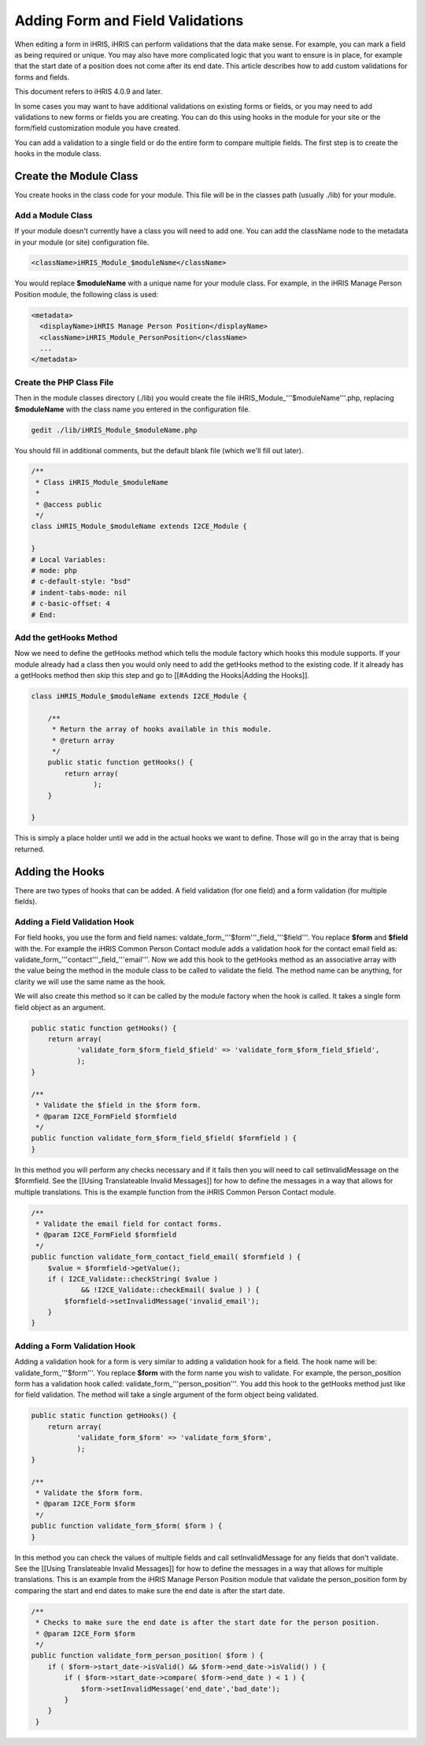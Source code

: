 Adding Form and Field Validations
=================================

When editing a form in iHRIS, iHRIS can perform validations that the data make sense.  For example, you can mark a field as being required or unique.  You may also have more complicated logic that you want to ensure is in place, for example that the start date of a position does not come after its end date.  This article describes how to add custom validations for forms and fields.

This document refers to iHRIS 4.0.9 and later.

In some cases you may want to have additional validations on existing forms or fields, or you may need to add validations to new forms or fields you are creating.  You can do this using hooks in the module for your site or the form/field customization module you have created.

You can add a validation to a single field or do the entire form to compare multiple fields.  The first step is to create the hooks in the module class.  

Create the Module Class
^^^^^^^^^^^^^^^^^^^^^^^

You create hooks in the class code for your module.  This file will be in the classes path (usually ./lib) for your module.

Add a Module Class
~~~~~~~~~~~~~~~~~~

If your module doesn't currently have a class you will need to add one.  You can add the className node to the metadata in your module (or site) configuration file.

.. code-block:: xml

        <className>iHRIS_Module_$moduleName</className>
    

You would replace **$moduleName**  with a unique name for your module class.  For example, in the iHRIS Manage Person Position module, the following class is used:

.. code-block:: xml

      <metadata>
        <displayName>iHRIS Manage Person Position</displayName>
        <className>iHRIS_Module_PersonPosition</className>
        ...
      </metadata>
    

Create the PHP Class File
~~~~~~~~~~~~~~~~~~~~~~~~~

Then in the module classes directory (./lib) you would create the file iHRIS_Module_'''$moduleName'''.php, replacing **$moduleName**  with the class name you entered in the configuration file.

.. code-block:: bash

    gedit ./lib/iHRIS_Module_$moduleName.php
    

You should fill in additional comments, but the default blank file (which we'll fill out later).

.. code-block:: php

    /**
     * Class iHRIS_Module_$moduleName
     *
     * @access public
     */
    class iHRIS_Module_$moduleName extends I2CE_Module {
    
    }
    # Local Variables:
    # mode: php
    # c-default-style: "bsd"
    # indent-tabs-mode: nil
    # c-basic-offset: 4
    # End:
    

Add the getHooks Method
~~~~~~~~~~~~~~~~~~~~~~~
Now we need to define the getHooks method which tells the module factory which hooks this module supports.  If your module already had a class then you would only need to add the getHooks method to the existing code.  If it already has a getHooks method then skip this step and go to [[#Adding the Hooks|Adding the Hooks]].

.. code-block:: php

    class iHRIS_Module_$moduleName extends I2CE_Module {
    
        /**
         * Return the array of hooks available in this module.
         * @return array
         */
        public static function getHooks() {
            return array(
                   );
        }
    
    }
    

This is simply a place holder until we add in the actual hooks we want to define.  Those will go in the array that is being returned.

Adding the Hooks
^^^^^^^^^^^^^^^^

There are two types of hooks that can be added.  A field validation (for one field) and a form validation (for multiple fields).

Adding a Field Validation Hook
~~~~~~~~~~~~~~~~~~~~~~~~~~~~~~

For field hooks, you use the form and field names:  valdate_form_'''$form'''_field_'''$field'''.  You replace **$form**  and **$field**  with the.  For example the iHRIS Common Person Contact module adds a validation hook for the contact email field as:  validate_form_'''contact'''_field_'''email'''.  Now we add this hook to the getHooks method as an associative array with the value being the method in the module class to be called to validate the field.  The method name can be anything, for clarity we will use the same name as the hook.

We will also create this method so it can be called by the module factory when the hook is called.  It takes a single form field object as an argument.

.. code-block:: php

        public static function getHooks() {
            return array(
                   'validate_form_$form_field_$field' => 'validate_form_$form_field_$field',
                   );
        }
    
        /**
         * Validate the $field in the $form form.
         * @param I2CE_FormField $formfield
         */
        public function validate_form_$form_field_$field( $formfield ) {
        }
    

In this method you will perform any checks necessary and if it fails then you will need to call setInvalidMessage on the $formfield.  See the [[Using Translateable Invalid Messages]] for how to define the messages in a way that allows for multiple translations.  This is the example function from the iHRIS Common Person Contact module.

.. code-block:: php

        /** 
         * Validate the email field for contact forms.
         * @param I2CE_FormField $formfield
         */
        public function validate_form_contact_field_email( $formfield ) { 
            $value = $formfield->getValue();
            if ( I2CE_Validate::checkString( $value ) 
                    && !I2CE_Validate::checkEmail( $value ) ) { 
                $formfield->setInvalidMessage('invalid_email');
            }   
        }   
    

Adding a Form Validation Hook
~~~~~~~~~~~~~~~~~~~~~~~~~~~~~

Adding a validation hook for a form is very similar to adding a validation hook for a field.  The hook name will be:  validate_form_'''$form'''.  You replace **$form**  with the form name you wish to validate.  For example, the person_position form has a validation hook called:  validate_form_'''person_position'''.  You add this hook to the getHooks method just like for field validation.  The method will take a single argument of the form object being validated.

.. code-block:: php

        public static function getHooks() {
            return array(
                   'validate_form_$form' => 'validate_form_$form',
                   );
        }
    
        /**
         * Validate the $form form.
         * @param I2CE_Form $form
         */
        public function validate_form_$form( $form ) {
        }
    

In this method you can check the values of multiple fields and call setInvalidMessage for any fields that don't validate.  See the [[Using Translateable Invalid Messages]] for how to define the messages in a way that allows for multiple translations.  This is an example from the iHRIS Manage Person Position module that validate the person_position form by comparing the start and end dates to make sure the end date is after the start date.

.. code-block:: php

        /**
         * Checks to make sure the end date is after the start date for the person position.
         * @param I2CE_Form $form
         */
        public function validate_form_person_position( $form ) {
            if ( $form->start_date->isValid() && $form->end_date->isValid() ) {
                if ( $form->start_date->compare( $form->end_date ) < 1 ) {
                    $form->setInvalidMessage('end_date','bad_date');
                }
            }
         }
    

